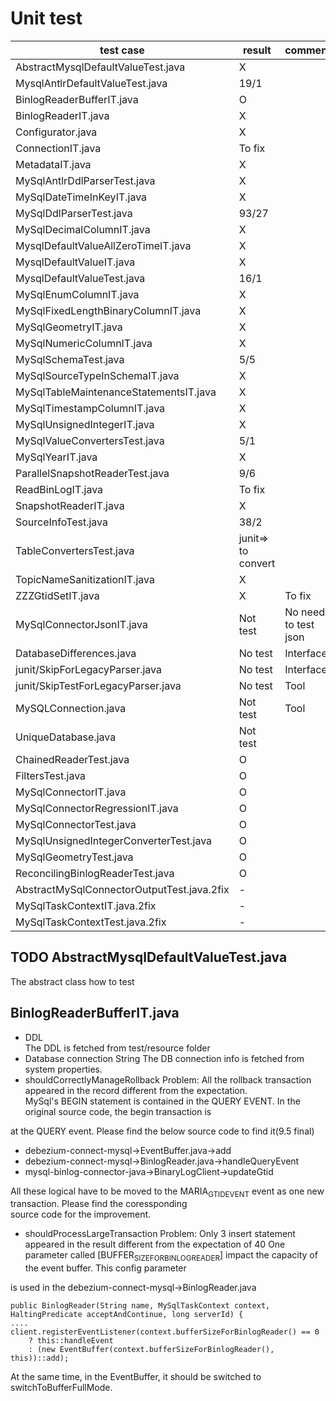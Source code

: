 * Unit test
    | test case                                  | result             | comment              |
    |--------------------------------------------+--------------------+----------------------|
    | AbstractMysqlDefaultValueTest.java         | X                  |                      |
    | MysqlAntlrDefaultValueTest.java            | 19/1               |                      |
    | BinlogReaderBufferIT.java                  | O                  |                      |
    | BinlogReaderIT.java                        | X                  |                      |
    | Configurator.java                          | X                  |                      |
    | ConnectionIT.java                          | To fix             |                      |
    | MetadataIT.java                            | X                  |                      |
    | MySqlAntlrDdlParserTest.java               | X                  |                      |
    | MySqlDateTimeInKeyIT.java                  | X                  |                      |
    | MySqlDdlParserTest.java                    | 93/27              |                      |
    | MySqlDecimalColumnIT.java                  | X                  |                      |
    | MysqlDefaultValueAllZeroTimeIT.java        | X                  |                      |
    | MysqlDefaultValueIT.java                   | X                  |                      |
    | MysqlDefaultValueTest.java                 | 16/1               |                      |
    | MySqlEnumColumnIT.java                     | X                  |                      |
    | MySqlFixedLengthBinaryColumnIT.java        | X                  |                      |
    | MySqlGeometryIT.java                       | X                  |                      |
    | MySqlNumericColumnIT.java                  | X                  |                      |
    | MySqlSchemaTest.java                       | 5/5                |                      |
    | MySqlSourceTypeInSchemaIT.java             | X                  |                      |
    | MySqlTableMaintenanceStatementsIT.java     | X                  |                      |
    | MySqlTimestampColumnIT.java                | X                  |                      |
    | MySqlUnsignedIntegerIT.java                | X                  |                      |
    | MySqlValueConvertersTest.java              | 5/1                |                      |
    | MySqlYearIT.java                           | X                  |                      |
    | ParallelSnapshotReaderTest.java            | 9/6                |                      |
    | ReadBinLogIT.java                          | To fix             |                      |
    | SnapshotReaderIT.java                      | X                  |                      |
    | SourceInfoTest.java                        | 38/2               |                      |
    | TableConvertersTest.java                   | junit=> to convert |                      |
    | TopicNameSanitizationIT.java               | X                  |                      |
    | ZZZGtidSetIT.java                          | X                  | To fix               |
    | MySqlConnectorJsonIT.java                  | Not test           | No need to test json |
    | DatabaseDifferences.java                   | No test            | Interface            |
    | junit/SkipForLegacyParser.java             | No test            | Interface            |
    | junit/SkipTestForLegacyParser.java         | No test            | Tool                 |
    | MySQLConnection.java                       | Not test           | Tool                 |
    | UniqueDatabase.java                        | Not test           |                      |
    | ChainedReaderTest.java                     | O                  |                      |
    | FiltersTest.java                           | O                  |                      |
    | MySqlConnectorIT.java                      | O                  |                      |
    | MySqlConnectorRegressionIT.java            | O                  |                      |
    | MySqlConnectorTest.java                    | O                  |                      |
    | MySqlUnsignedIntegerConverterTest.java     | O                  |                      |
    | MySqlGeometryTest.java                     | O                  |                      |
    | ReconcilingBinlogReaderTest.java           | O                  |                      |
    | AbstractMySqlConnectorOutputTest.java.2fix | -                  |                      |
    | MySqlTaskContextIT.java.2fix               | -                  |                      |
    | MySqlTaskContextTest.java.2fix             | -                  |                      |

** TODO AbstractMysqlDefaultValueTest.java
The abstract class how to test
** BinlogReaderBufferIT.java
  - DDL \\
    The DDL is fetched from test/resource folder
  - Database connection String
    The DB connection info is fetched from system properties.
  - shouldCorrectlyManageRollback
    Problem: All the rollback transaction appeared in the record different from the expectation. \\
    MySql's BEGIN statement  is contained in the QUERY EVENT. In the original source code, the begin transaction is \\
at the QUERY event. Please find the below source code to find it(9.5 final)
    + debezium-connect-mysql->EventBuffer.java->add
    + debezium-connect-mysql->BinlogReader.java->handleQueryEvent
    + mysql-binlog-connector-java->BinaryLogClient->updateGtid
    All these logical have to be moved to the MARIA_GTID_EVENT event as one new transaction. Please find the coressponding \\
source code for the improvement.
  - shouldProcessLargeTransaction
    Problem: Only 3 insert statement appeared in the result different from the expectation of 40
    One parameter called [BUFFER_SIZE_FOR_BINLOG_READER] impact the capacity of the event buffer. This config parameter \\
is used in the debezium-connect-mysql->BinlogReader.java
    #+BEGIN_SRC
      public BinlogReader(String name, MySqlTaskContext context, HaltingPredicate acceptAndContinue, long serverId) {
      ....
      client.registerEventListener(context.bufferSizeForBinlogReader() == 0
          ? this::handleEvent
          : (new EventBuffer(context.bufferSizeForBinlogReader(), this))::add);
    #+END_SRC
    At the same time, in the EventBuffer, it should be switched to switchToBufferFullMode.
